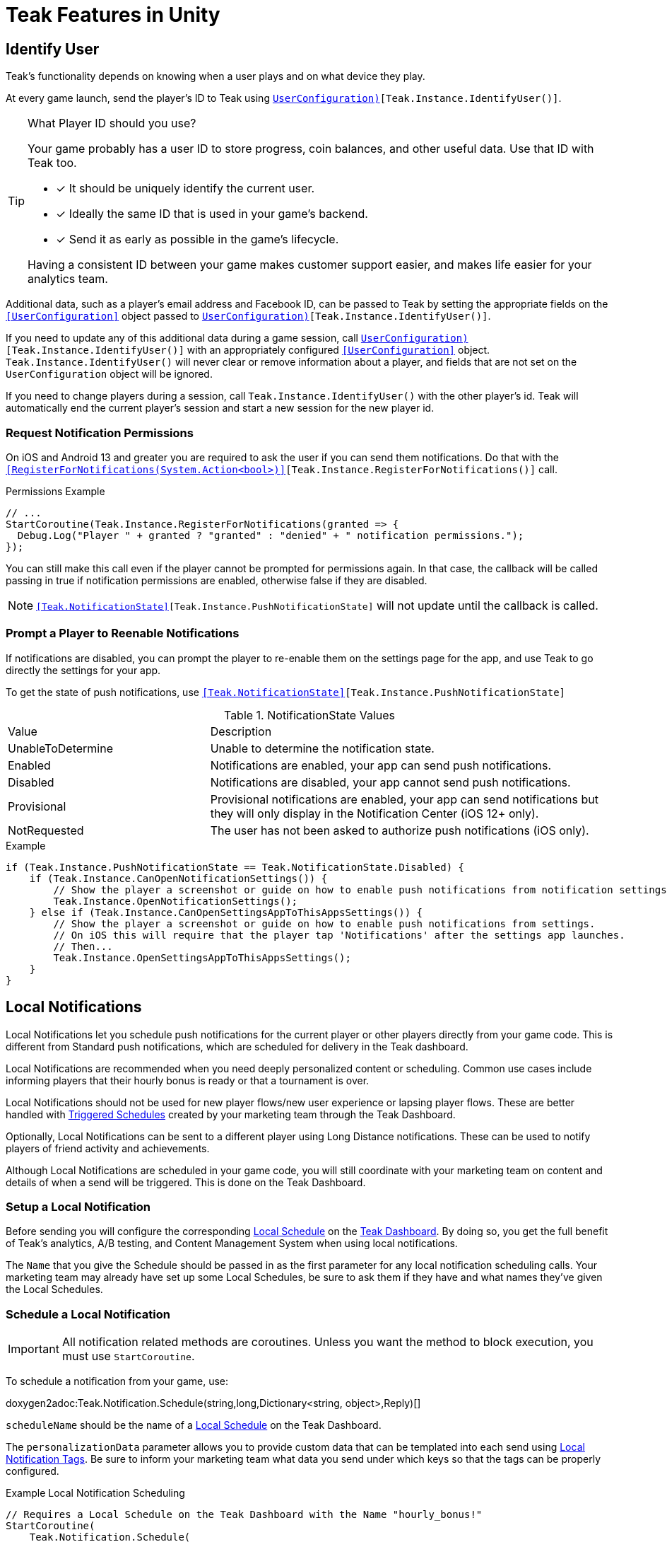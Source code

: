 = Teak Features in Unity
:page-aliases: working-with-unity.adoc


// TODO: Put an intro blurb here.


// ///////////////////////////////////////////////////////////////////////////////////////////////////////////////////////////////////////////////////
== Identify User

Teak's functionality depends on knowing when a user plays and on what device they play.

At every game launch, send the player's ID to Teak using `<<IdentifyUser(string,UserConfiguration)>>[Teak.Instance.IdentifyUser()]`.

[TIP]
.What Player ID should you use?
====
Your game probably has a user ID to store progress, coin balances, and other useful data. Use that ID with Teak too.

* [*] It should be uniquely identify the current user.
* [*] Ideally the same ID that is used in your game's backend.
* [*] Send it as early as possible in the game's lifecycle.

Having a consistent ID between your game makes customer support easier, and makes life easier for your analytics team.
====

Additional data, such as a player's email address and Facebook ID, can be passed to Teak by setting the appropriate fields on the `<<UserConfiguration>>` object passed to `<<IdentifyUser(string,UserConfiguration)>>[Teak.Instance.IdentifyUser()]`.

If you need to update any of this additional data during a game session, call `<<IdentifyUser(string,UserConfiguration)>>[Teak.Instance.IdentifyUser()]` with an appropriately configured `<<UserConfiguration>>` object. `Teak.Instance.IdentifyUser()` will never clear or remove information about a player, and fields that are not set on the `UserConfiguration` object will be ignored.

If you need to change players during a session, call `Teak.Instance.IdentifyUser()` with the other player's id. Teak will automatically end the current player's session and start a new session for the new player id.

// ///////////////////////////////////////////////////////////////////////////////////////////////////////////////////////////////////////////////////

=== Request Notification Permissions

On iOS and Android 13 and greater you are required to ask the user if you can send them notifications. Do that with the `<<RegisterForNotifications(System.Action<bool>)>>[Teak.Instance.RegisterForNotifications()]` call.

.Permissions Example
[source,cs]
----
// ...
StartCoroutine(Teak.Instance.RegisterForNotifications(granted => {
  Debug.Log("Player " + granted ? "granted" : "denied" + " notification permissions.");
});
----

You can still make this call even if the player cannot be prompted for permissions again. In that case, the callback will be called passing in true if notification permissions are enabled, otherwise false if they are disabled.

NOTE: `<<Teak.NotificationState>>[Teak.Instance.PushNotificationState]` will not update until the callback is called.


// ///////////////////////////////////////////////////////////////////////////////////////////////////////////////////////////////////////////////////
=== Prompt a Player to Reenable Notifications

If notifications are disabled, you can prompt the player to re-enable them on the
settings page for the app, and use Teak to go directly the settings for your app.

To get the state of push notifications, use ``<<Teak.NotificationState>>[Teak.Instance.PushNotificationState]``

.NotificationState Values
[cols="1,2a"]
|===
|Value |Description
|UnableToDetermine |Unable to determine the notification state.

|Enabled |Notifications are enabled, your app can send push notifications.

|Disabled |Notifications are disabled, your app cannot send push notifications.

|Provisional |Provisional notifications are enabled, your app can send notifications but they will only display in the Notification Center (iOS 12+ only).

|NotRequested |The user has not been asked to authorize push notifications (iOS only).
|===

.Example
[source]
----
if (Teak.Instance.PushNotificationState == Teak.NotificationState.Disabled) {
    if (Teak.Instance.CanOpenNotificationSettings()) {
        // Show the player a screenshot or guide on how to enable push notifications from notification settings, then...
        Teak.Instance.OpenNotificationSettings();
    } else if (Teak.Instance.CanOpenSettingsAppToThisAppsSettings()) {
        // Show the player a screenshot or guide on how to enable push notifications from settings.
        // On iOS this will require that the player tap 'Notifications' after the settings app launches.
        // Then...
        Teak.Instance.OpenSettingsAppToThisAppsSettings();
    }
}
----

// ///////////////////////////////////////////////////////////////////////////////////////////////////////////////////////////////////////////////////
== Local Notifications

Local Notifications let you schedule push notifications for the current player or other players directly from your game code. This is different from Standard push notifications, which are scheduled for delivery in the Teak dashboard.

Local Notifications are recommended when you need deeply personalized content or scheduling. Common use cases include informing players that their hourly bonus is ready or that a tournament is over.

Local Notifications should not be used for new player flows/new user experience or lapsing player flows. These are better handled with xref:usage::scheduling.adoc#_triggered[Triggered Schedules, window=_blank] created by your marketing team through the Teak Dashboard.

Optionally, Local Notifications can be sent to a different player using Long Distance notifications. These can be used to notify players of friend activity and achievements.

Although Local Notifications are scheduled in your game code, you will still coordinate with your marketing team on content and details of when a send will be triggered. This is done on the Teak Dashboard.

=== Setup a Local Notification

Before sending you will configure the corresponding xref:usage::scheduling.adoc#_local[Local Schedule, window=_blank] on the https://app.teak.io/[Teak Dashboard]. By doing so, you get the full benefit of Teak's analytics, A/B testing, and Content Management System when using local notifications.

The `Name` that you give the Schedule should be passed in as the first parameter for any local notification scheduling calls. Your marketing team may already have set up some Local Schedules, be sure to ask them if they have and what names they've given the Local Schedules.

=== Schedule a Local Notification

[IMPORTANT]
====
All notification related methods are coroutines. Unless you want the
method to block execution, you must use `StartCoroutine`.
====

To schedule a notification from your game, use:

doxygen2adoc:Teak.Notification.Schedule(string,long,Dictionary<string, object>,Reply)[]

``scheduleName`` should be the name of a xref:usage::scheduling.adoc#_local[Local Schedule, window=_blank] on the Teak Dashboard.

The ``personalizationData`` parameter allows you to provide custom data that can be templated into each send using xref:usage::custom-tags.adoc#_local_notification_tags[Local Notification Tags, window=_blank]. Be sure to inform your marketing team what data you send under which keys so that the tags can be properly configured.

.Example Local Notification Scheduling
[source]
----
// Requires a Local Schedule on the Teak Dashboard with the Name "hourly_bonus!"
StartCoroutine(
    Teak.Notification.Schedule(
        "hourly_bonus", 3600, new Dictionary<string, object> { {"coins", 100000} },
        (Teak.Notification.Reply reply) => {
            if(!reply.Error) {
                Debug.Log("Scheduled local notification to send in one hour, id is " + reply.ScheduleIds[0]);
            }
        }
    )
);
----

=== Scheduling a Long-Distance Notification
A notification which is scheduled from code, but delivered to a different player
beside the current player is called a "long distance notification".

doxygen2adoc:ScheduleNotification(string,long,string[],Reply)[]

NOTE: The maximum delay for a Long-Distance Notification is 30 days.

=== Canceling a Local Notification
To cancel a previously scheduled notification, use:

doxygen2adoc:CancelScheduledNotification(string,Reply)[]

=== Canceling all Local Notifications

To cancel all previously scheduled local notifications, use:

doxygen2adoc:CancelAllScheduledNotifications(Reply)[]

NOTE: This call is processed asynchronously. If you immediately call
`TeakNotification.ScheduleNotification()` after calling
`TeakNotification.CancelAllScheduledNotifications()` it is possible for your
newly scheduled notification to also be canceled. We recommend waiting until the
callback has fired before scheduling any new notifications.

// ///////////////////////////////////////////////////////////////////////////////////////////////////////////////////////////////////////////////////
== Rewards

Whenever your game should grant a reward to a player Teak will let you know by sending
out an event to all listeners added to `<<OnReward>>[Teak.Instance.OnReward]`.

Teak does not provide any in-game UI to inform a player if they received a reward or not. You should
add a listener to `<<OnReward>>[Teak.Instance.OnReward]` which detects if the reward was granted or
denied, and informs the player what happened.

This callback will be concurrent with the xref:server-api::page$rewards/endpoint.adoc[Teak Reward Endpoint, window=_blank] server to server call.

.Example Reward Listener
[source]
----
void MyRewardListener(TeakReward reward)
{
    switch (reward.Status) {
        case TeakReward.RewardStatus.GrantReward: {
            // The user has been issued this reward by Teak
            foreach(KeyValuePair<string, object> entry in reward.Reward)
            {
                Debug.Log("[Teak Unity Cleanroom] OnReward -- Give the user " +
                    entry.Value + " instances of " + entry.Key);
            }
        }
        break;

        case TeakReward.RewardStatus.SelfClick: {
            // The user has attempted to claim a reward
            // from their own social post
        }
        break;

        case TeakReward.RewardStatus.AlreadyClicked: {
            // The user has already been issued this reward
        }
        break;

        case TeakReward.RewardStatus.TooManyClicks: {
            // The reward has already been claimed its
            // maximum number of times globally
        }
        break;

        case TeakReward.RewardStatus.ExceedMaxClicksForDay: {
            // The user has already claimed their maximum number of rewards
            // of this type for the day
        }
        break;

        case TeakReward.RewardStatus.Expired: {
            // This reward has expired and is no longer valid
        }
        break;

        case TeakReward.RewardStatus.InvalidPost: {
            // Teak does not recognize this reward id
        }
        break;
    }
}
----

And then adding it to the `Teak.Instance.OnReward` event during `Awake()` in any `MonoBehaviour`:

.Adding Listener to OnReward Event
[source]
----
void Awake()
{
    Teak.Instance.OnReward += MyRewardListener;
}
----

See <<TeakReward>> for more details.

// ///////////////////////////////////////////////////////////////////////////////////////////////////////////////////////////////////////////////////
== Universal Links

Teak's ShortLinks are an implementation of iOS Universal Links and Android App Links. These are links that open your game from a URL. Links can be incentivized with Rewards.

If the game is not installed on the device, the user will be directed to your game in the app store. On a desktop web browser, the user will be taken to the Desktop URL from your game settings.

Except for the last item, the setup for Short Links is covered in the getting started guide.

* [*] xref:quickstart/apple-apns.adoc#_enable_push_notifications_and_associated_domains[Associated Domains checkbox] is checked on the Apple Developer Site.
* [*] ShortLink Domain is setup in menu:Teak Dashboard[Settings, ShortLinks]
* [*] ShortLink Domain is copied to the xref:quickstart/install-sdk.adoc#_configure_teak_in_the_unity_editor[Teak settings in Unity].
* [*] Build Post-Processing is on.
* [ ] Set a **Desktop Game URL**

To set the Desktop Game URL, open the https://app.teak.io/[Teak Dashboard, window=_blank] for your game, navigate to menu:Settings[Facebook & Desktop Web, Desktop Links] and add the URL you want the browser to open when your links are clicked on desktop computers.

Once that is saved, you are setup to use Short Links. To confirm, xref:usage::page$links.adoc[create a new link] on the dashboard and click on it on your device. Your game should launch.

// ///////////////////////////////////////////////////////////////////////////////////////////////////////////////////////////////////////////////////
== Deep Links

Deep Linking with Teak is based on routes, which act like URLs. These routes
allow you to specify variables

You can add routes using:

doxygen2adoc:RegisterRoute(string,string,string,Action<Dictionary<string, object>>)[]

.Example
[source]
----
void Awake()
{
    Teak.Instance.RegisterRoute("/store/:sku", "Store", "Open the store to an SKU", (Dictionary<string, object> parameters) => {
        // Any URL query parameters, or path parameters will be contained in the dictionary
        Debug.Log("Open the store to this sku - " + parameters["sku"]);
    });
}
----

IMPORTANT: You need to register your deep link routes before you call `IdentifyUser`.

=== How Routes Work

Routes work like URLs where parts of the path can be a variable. In the example
above, the route is `/store/:sku`. Variables in the path are designated with `:`.
So, in the route `/store/:sku` there is a variable named `sku`.

This means that if the deep link used to launch the app was `/store/io.teak.test.dollar`
was used to open the app, it would call the function and assign the value `io.teak.test.dollar`
to the key `sku` in the dictionary that is passed in.

This dictionary will also contain any URL query parameters. For example:

    /store/io.teak.test.dollar?campaign=email

In this link, the value `io.teak.test.dollar` would be assigned to the key `sku`,
and the value `email` would be assigned to the key `campaign`.

// The route system that Teak uses is very flexible, let's look at a slightly more complicated example.

// What if we wanted to make a deep link which opened the game to a specific slot machine.

=== When Are Deep Links Executed

Deep links are passed to an application as part of the launch. The Teak SDK holds
onto the deep link information and waits until your app has finished launching,
and initializing. Deep links will be processed when your game calls `<<IdentifyUser(string,UserConfiguration)>>[Teak.Instance.IdentifyUser()]`

=== Using Deep Links

A Deep Link route may be added to any notification or email in the xref:usage::page$notifications.adoc#_ios_deep_link["Advanced", window=_blank] section when setting up a Message or Link. We recommend documenting what routes are implemented and how to use them, with examples, for your marketing team to add to notifications, emails, and links.

// ///////////////////////////////////////////////////////////////////////////////////////////////////////////////////////////////////////////////////
== Session Attribution[[_post_launch_summary]]

Each time your game launches, Teak will pass all of the attribution data it has for the launch, if available, to all listeners added to `<<OnPostLaunchSummary>>[Teak.Instance.OnPostLaunchSummary]`.

This callback will be called after your game calls `<<IdentifyUser(string,UserConfiguration)>>[Teak.Instance.IdentifyUser()]`, and is primarily intended to assist in reporting session attribution to other analytics systems.

.Example PostLaunchSummary Listener
[source]
----
void MyPostLaunchSummaryListener(TeakPostLaunchSummary launchSummary)
{
    if (launchSummary.ChannelName == null) {
        Debug.Log("Launch not attributed by Teak");
        return;
    }

    Debug.Log("Launch attributed to " + launchSummary.ChannelName);
    Debug.Log("Launch came from click on " + launchSummary.CreativeName);
    Debug.Log("Launch was " + (launchSummary.RewardId == null ? "not" : "") + " rewarded");

    if (launchSummary.DeepLink != null) {
        Debug.Log("Launch requested to link to " + launchSummary.DeepLink);
    }
}
----

And then adding it to `Teak.Instance.OnPostLaunchSummary` event during `Awake()` in any `MonoBehaviour`:

.Adding Listener to OnPostLaunchSummary Event
[source]
----
void Awake()
{
    Teak.Instance.OnPostLaunchSummary += MyPostLaunchSummaryListener;
}
----

See <<TeakPostLaunchSummary>> for more details.
// ///////////////////////////////////////////////////////////////////////////////////////////////////////////////////////////////////////////////////

== Player Communication Preferences

We recommend providing players with an in-game UI to manage their communication preferences. By keeping the UI in-game you can reduce the
number of players who opt-out of all notifications from their device settings and provide a simpler experience for players to reenable
notifications.

Teak also provides Opt-Out Categories which can be configured on the Dashboard. Each notification or email must be assigned to an Opt-Out
Category. This allows players to opt-out of specific types of communication while continuing to receive other notifications or emails.

=== Reading Player Communication Preferences

Teak will inform your game of all configured Opt-Out Categories through the `<<OnConfigurationData>>[Teak.Instance.OnConfigurationData]` event.

.Example OnConfigurationData Listener
[source,csharp]
----
void MyConfigurationDataListener(Teak.ConfigurationData configurationData) {
    foreach(Teak.Channel.Category category in configurationData.ChannelCategories) {
        Debug.Log("Opt-Out Category - Id: "+ category.Id + ", Player Facing Name: " + category.Name + ", Player Facing Description: " + category.Description);
    }
}

void Awake()
{
    Teak.Instance.OnConfigurationData += MyConfigurationDataListener;
}
----

After the `OnConfigurationData` callback is called Opt-Out Categories will also be accessible through
`<<Categories>>[Teak.Channel.Categories]`. Before the `OnConfigurationData` callback is called `Teak.Channel.Categories` will be `null`.

Teak will inform your game of the player's current opt-out status through the `<<OnUserData>>[Teak.Instance.OnUserData]` event.

.Example OnUserData Listener
[source]
----
void MyUserDataListener(Teak.UserData userData) {
    Debug.Log("Player's push channel state is: " + userData.PushStatus.StateName);
    Debug.Log("Player's email channel state is: " + userData.EmailStatus.StateName);
    foreach(Teak.Channel.Category category in Teak.Channel.Categories) {
        Debug.Log("Player is " + (userData.PushStatus[category.Id] == Teak.Channel.State.OptIn ? "opted-in to" : " opted-out of") + category.Name + " for push.");
        // Note: If the player has no email address then the state will always be Teak.Channel.State.Unknown!
        Debug.Log("Player is " + (userData.EmailStatus[category.Id] == Teak.Channel.State.OptIn ? "opted-in to" : "opted-out of") + category.Name + " for email.");
    }
}

void Awake()
{
    Teak.Instance.OnUserData += MyUserDataListener;
}
----

NOTE:: Teak guarantees that `OnConfigurationData` will be called before `OnUserData`, and `Teak.Channel.Categories` will be available when `OnUserData` is called.

=== Updating Player Communication Preferences

To change a player's opt-out status for an entire channel, use

doxygen2adoc:SetChannelState(Channel.Type,Channel.State,Channel.Reply)[]

.Example
[source]
----
// Opt out of all push notifications
StartCoroutine(Teak.Instance.SetChannelState(Teak.Channel.PlatformPush, Teak.Channel.State.OptOut, (Teak.Channel.Reply reply) => {
    if(reply.Error == false && reply.State == Teak.Channel.State.OptOut) {
        Debug.Log("Opted player out of push");
    }
}));
----

NOTE:: Changing a player's opt-out status may fail if the player is not reachable by the given channel. In this case `reply.Error` will be true, and `reply.Errors` will be a dictionary containing more information.

To change a player's opt-out status for a single Opt-Out Category, use

doxygen2adoc:SetCategoryState(Channel.Type,string,Channel.State,Channel.Reply)[]

.Example
[source]
----
// Opt a player out of the emails from the 'sales' Opt-Out Category
// Note: Will only work if there is an Opt-Out Category with the Id 'sales'!
StartCoroutine(Teak.Instance.SetCategoryState(Teak.Channel.Email, "sales", Teak.Channel.State.OptOut, (TeakChannel.Reply reply) => {
    if(reply.Error == false && reply.State == Teak.Channel.State.OptOut) {
        Debug.Log("Opted player out of emails for " + reply.Category);
    }
}));
----

// ///////////////////////////////////////////////////////////////////////////////////////////////////////////////////////////////////////////////////
== Player Properties

Teak can store up to 16 numeric, and 16 string properties per player. These
properties can then be used for targeting.

You do not need to register the property in the Teak Dashboard prior to sending
them from your game, however you will need to register them in the Teak Dashboard
before using them in targeting.

=== Numeric Property
To set a numeric property, use::

doxygen2adoc:SetNumericAttribute(string,double)[]

.Example
[source]
----
Teak.Instance.SetNumericAttribute("coins", new_coin_balance);
----

=== String Property

To set a string property, use:

doxygen2adoc:SetStringAttribute(string,string)[]

.Example
[source]
----
Teak.Instance.SetStringAttribute("last_slot", "amazing_slot_name");
----

// ///////////////////////////////////////////////////////////////////////////////////////////////////////////////////////////////////////////////////
== Custom Analytics Events

Teak tracks a number of analytics event by default, including install, session start, in-app purchases facilitated by the platform app store, notification clicks, link clicks, and session timing, and nothing extra is needed to track them.

// TODO: Fill out list of things Teak tracks by default.

Teak can also track custom analytics events which can then be used for targeting. These events are automatically batched by the Teak SDK, you do not need to perform your own batching.

=== Event Format

Teak events are a tuple of values, 'action', 'object type' and 'object instance'.
For example: ['LevelUp', 'Fishing', '13'].

Object instance, and object type are optional, but if you provide an object instance,
you must also provide an object type, for example ['FishCaught', null, '13'] is not allowed, but ['FishCaught', 'Salmon'] is allowed.

=== Tracking an Event

To track that an event occurred, use:

doxygen2adoc:TrackEvent(string,string,string)[]

.Example
[source]
----
Teak.Instance.TrackEvent("LevelUp", "Fishing", "13");
----

=== Incrementing Events

Incremented events are used for analytics which grow over time. You cannot provide negative values.

To increment an event, use:

doxygen2adoc:IncrementEvent(string,string,string,long)[]

.Examples
[source]
----
Teak.Instance.IncrementEvent("coin_sink", "slot", "Happy Land Slots", 25000);
Teak.Instance.IncrementEvent("spin", "slot", "Happy Land Slots", 1);
// <after the spin happens>
Teak.Instance.IncrementEvent("coin_source", "slot", "Happy Land Slots", 1000000);
----

// ///////////////////////////////////////////////////////////////////////////////////////////////////////////////////////////////////////////////////
== Payment Reporting

Teak will automatically collect information for in-app purchases made using the platform app store on iOS, Android, and Amazon Fire devices.

On Facebook Canvas, if you are using https://developers.facebook.com/docs/games/acquire/login-for-gaming[Facebook Login for Gaming, window=_blank], you will need to report purchases manually with:

doxygen2adoc:ReportCanvasPurchase(string)[]

.Example
[source]
----
FB.Canvas.PayWithProductId(
    this.testPurchaseSku,
    "purchaseiap",
    null,
    null,
    (IPayResult result) => {
        if(!string.IsNullOrEmpty(result.Error)) {
            Debug.LogError(result.Error);
        } else {
            Teak.Instance.ReportCanvasPurchase(result.RawResult);
        }
    }
);
----

NOTE:: Teak will automatically deduplicate reported purchases, including manually reported and automatically collected purchases. It is always safe to manually report Facebook Canvas purchases.

// ///////////////////////////////////////////////////////////////////////////////////////////////////////////////////////////////////////////////////
== Logout

You can log out the current player using `Logout`. If the player is logged out, Teak
will not process deep links or rewards until a player is logged in, via `<<IdentifyUser(string,UserConfiguration)>>[Teak.Instance.IdentifyUser()]`.

NOTE:: The current device will remain associated with the last player id passed to `IdentifyUser`, and Teak will continue to send
notifications to the device even if you call `Logout`. In general we do not recommend using `Logout` unless you have very specific
needs and can handle some players potentially being denied notification or email rewards.


// ///////////////////////////////////////////////////////////////////////////////////////////////////////////////////////////////////////////////////
== Log Events

Teak communicates via semi-structured log events. You can view these in the device
logs, but we also expose an event that you can use to listen for these logs inside
Unity, as well as a wrapper class to help work with the log messages.

=== Getting Log Events from Teak

Create a handler for log events:
[source]
----
void HandleLogEvent(Dictionary<string, object> logData) {
    Debug.Log(new TeakLogEvent(logData));
}
----

And assign it to ``<<OnLogEvent>>[Teak.Instance.OnLogEvent]``:
[source]
----
Teak.Instance.OnLogEvent += HandleLogEvent;
----

See <<TeakLogEvent>> for more details.
